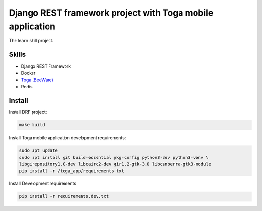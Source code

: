 ==========================================================
Django REST framework project with Toga mobile application
==========================================================

The learn skill project.

Skills
~~~~~~

- Django REST Framework
- Docker
- `Toga (BeeWare) <https://github.com/beeware>`_
- Redis

Install
~~~~~~~

Install DRF project:

.. code-block:: console

   make build

Install Toga mobile application development requirements:

.. code-block:: console

   sudo apt update
   sudo apt install git build-essential pkg-config python3-dev python3-venv \
   libgirepository1.0-dev libcairo2-dev gir1.2-gtk-3.0 libcanberra-gtk3-module
   pip install -r /toga_app/requirements.txt

Install Development requirements

.. code-block:: console

   pip install -r requirements.dev.txt

